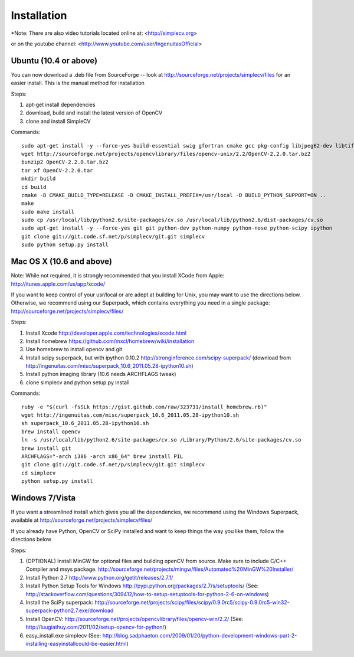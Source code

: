Installation
================
*Note: There are also video tutorials located online at:
<http://simplecv.org>


or on the youtube channel:
<http://www.youtube.com/user/IngenuitasOfficial>


Ubuntu (10.4 or above)
-------------------------------------

You can now download a .deb file from SourceForge -- look at http://sourceforge.net/projects/simplecv/files for an easier install.  
This is the manual method for installation



Steps:

#. apt-get install dependencies
#. download, build and install the latest version of OpenCV
#. clone and install SimpleCV 

Commands::

    sudo apt-get install -y --force-yes build-essential swig gfortran cmake gcc pkg-config libjpeg62-dev libtiff4-dev libpng12-dev libopenexr-dev libavformat-dev libswscale-dev liblapack-dev python-dev python-setuptools boost-build libboost-all-dev
    wget http://sourceforge.net/projects/opencvlibrary/files/opencv-unix/2.2/OpenCV-2.2.0.tar.bz2
    bunzip2 OpenCV-2.2.0.tar.bz2
    tar xf OpenCV-2.2.0.tar
    mkdir build
    cd build
    cmake -D CMAKE_BUILD_TYPE=RELEASE -D CMAKE_INSTALL_PREFIX=/usr/local -D BUILD_PYTHON_SUPPORT=ON ..
    make
    sudo make install
    sudo cp /usr/local/lib/python2.6/site-packages/cv.so /usr/local/lib/python2.6/dist-packages/cv.so
    sudo apt-get install -y --force-yes git git python-dev python-numpy python-nose python-scipy ipython
    git clone git://git.code.sf.net/p/simplecv/git.git simplecv
    sudo python setup.py install

Mac OS X (10.6 and above)
-----------------------------

Note: While not required, it is strongly recommended that you install XCode from Apple: http://itunes.apple.com/us/app/xcode/

If you want to keep control of your usr/local or are adept at building for Unix, you may want to use the directions below.  Otherwise, we recommend using our Superpack, which contains everything you need in a single package:  http://sourceforge.net/projects/simplecv/files/ 

Steps:

#. Install Xcode http://developer.apple.com/technologies/xcode.html
#. Install homebrew https://github.com/mxcl/homebrew/wiki/installation
#. Use homebrew to install opencv and git
#. Install scipy superpack, but with ipython 0.10.2 http://stronginference.com/scipy-superpack/ (download from http://ingenuitas.com/misc/superpack_10.6_2011.05.28-ipython10.sh)
#. Install python imaging library (10.6 needs ARCHFLAGS tweak)
#. clone simplecv and python setup.py install

Commands::

    ruby -e "$(curl -fsSLk https://gist.github.com/raw/323731/install_homebrew.rb)"
    wget http://ingenuitas.com/misc/superpack_10.6_2011.05.28-ipython10.sh 
    sh superpack_10.6_2011.05.28-ipython10.sh
    brew install opencv
    ln -s /usr/local/lib/python2.6/site-packages/cv.so /Library/Python/2.6/site-packages/cv.so
    brew install git
    ARCHFLAGS="-arch i386 -arch x86_64" brew install PIL 
    git clone git://git.code.sf.net/p/simplecv/git.git simplecv
    cd simplecv
    python setup.py install


Windows 7/Vista
------------------------------------

If you want a streamlined install which gives you all the dependencies, we
recommend using the Windows Superpack, available at http://sourceforge.net/projects/simplecv/files/

If you already have Python, OpenCV or SciPy installed and want to keep things the way you like them, follow the directions below


Steps:

#. (OPTIONAL) Install MinGW for optional files and building openCV from source.  Make sure to include C/C++ Compiler and msys package.  http://sourceforge.net/projects/mingw/files/Automated%20MinGW%20Installer/ 
#. Install Python 2.7 http://www.python.org/getit/releases/2.7.1/
#. Install Python Setup Tools for Windows http://pypi.python.org/packages/2.7/s/setuptools/ (See: http://stackoverflow.com/questions/309412/how-to-setup-setuptools-for-python-2-6-on-windows) 
#. Install the SciPy superpack: http://sourceforge.net/projects/scipy/files/scipy/0.9.0rc5/scipy-0.9.0rc5-win32-superpack-python2.7.exe/download 
#. Install OpenCV: http://sourceforge.net/projects/opencvlibrary/files/opencv-win/2.2/ (See: http://luugiathuy.com/2011/02/setup-opencv-for-python/)
#. easy_install.exe simplecv (See: http://blog.sadphaeton.com/2009/01/20/python-development-windows-part-2-installing-easyinstallcould-be-easier.html)

